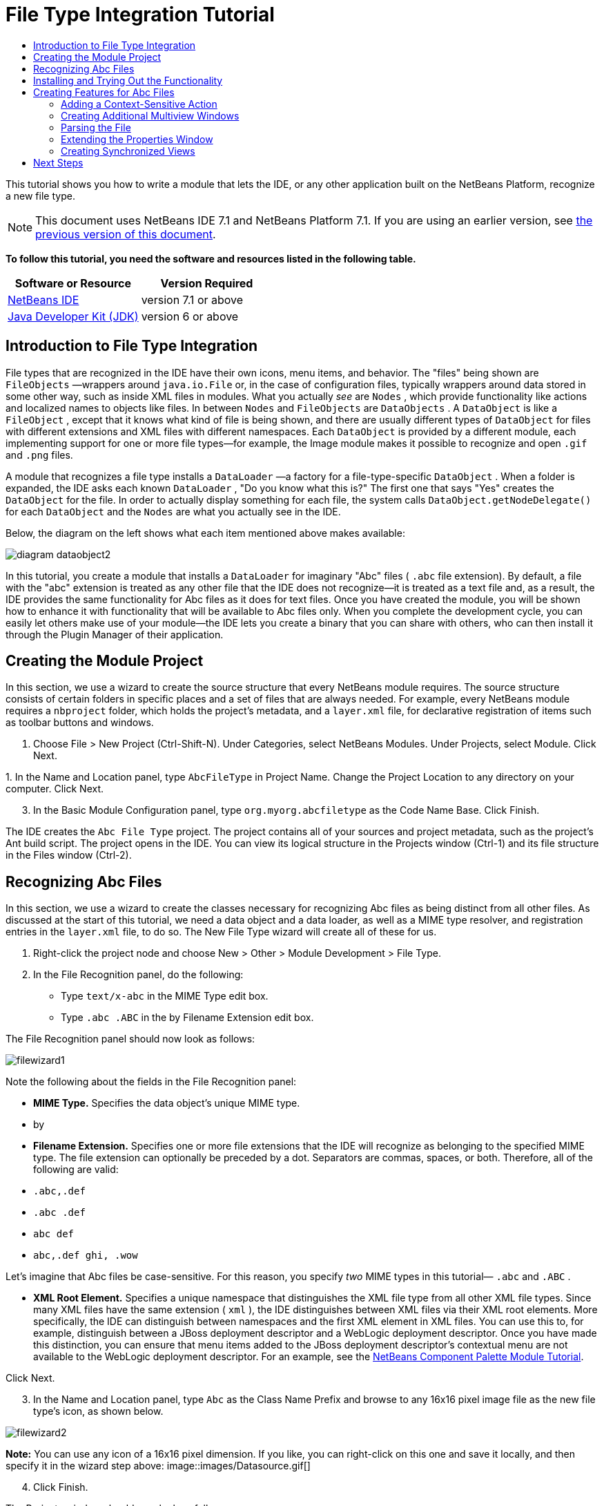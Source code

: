 // 
//     Licensed to the Apache Software Foundation (ASF) under one
//     or more contributor license agreements.  See the NOTICE file
//     distributed with this work for additional information
//     regarding copyright ownership.  The ASF licenses this file
//     to you under the Apache License, Version 2.0 (the
//     "License"); you may not use this file except in compliance
//     with the License.  You may obtain a copy of the License at
// 
//       http://www.apache.org/licenses/LICENSE-2.0
// 
//     Unless required by applicable law or agreed to in writing,
//     software distributed under the License is distributed on an
//     "AS IS" BASIS, WITHOUT WARRANTIES OR CONDITIONS OF ANY
//     KIND, either express or implied.  See the License for the
//     specific language governing permissions and limitations
//     under the License.
//

= File Type Integration Tutorial
:jbake-type: platform-tutorial
:jbake-tags: tutorials 
:jbake-status: published
:syntax: true
:source-highlighter: pygments
:toc: left
:toc-title:
:icons: font
:experimental:
:description: File Type Integration Tutorial - Apache NetBeans
:keywords: Apache NetBeans Platform, Platform Tutorials, File Type Integration Tutorial

This tutorial shows you how to write a module that lets the IDE, or any other application built on the NetBeans Platform, recognize a new file type.

NOTE:  This document uses NetBeans IDE 7.1 and NetBeans Platform 7.1. If you are using an earlier version, see  link:../70/nbm-filetype.html[the previous version of this document].





*To follow this tutorial, you need the software and resources listed in the following table.*

|===
|Software or Resource |Version Required 

| link:https://netbeans.apache.org/download/index.html[NetBeans IDE] |version 7.1 or above 

| link:https://www.oracle.com/technetwork/java/javase/downloads/index.html[Java Developer Kit (JDK)] |version 6 or above 
|===


== Introduction to File Type Integration

File types that are recognized in the IDE have their own icons, menu items, and behavior. The "files" being shown are  ``FileObjects`` —wrappers around  ``java.io.File``  or, in the case of configuration files, typically wrappers around data stored in some other way, such as inside XML files in modules. What you actually _see_ are  ``Nodes`` , which provide functionality like actions and localized names to objects like files. In between  ``Nodes``  and  ``FileObjects``  are  ``DataObjects`` . A  ``DataObject``  is like a  ``FileObject`` , except that it knows what kind of file is being shown, and there are usually different types of  ``DataObject``  for files with different extensions and XML files with different namespaces. Each  ``DataObject``  is provided by a different module, each implementing support for one or more file types—for example, the Image module makes it possible to recognize and open  ``.gif``  and  ``.png``  files.

A module that recognizes a file type installs a  ``DataLoader`` —a factory for a file-type-specific  ``DataObject`` . When a folder is expanded, the IDE asks each known  ``DataLoader`` , "Do you know what this is?" The first one that says "Yes" creates the  ``DataObject``  for the file. In order to actually display something for each file, the system calls  ``DataObject.getNodeDelegate()``  for each  ``DataObject``  and the  ``Nodes``  are what you actually see in the IDE.

Below, the diagram on the left shows what each item mentioned above makes available:


image::images/diagram-dataobject2.png[]

In this tutorial, you create a module that installs a  ``DataLoader``  for imaginary "Abc" files ( ``.abc``  file extension). By default, a file with the "abc" extension is treated as any other file that the IDE does not recognize—it is treated as a text file and, as a result, the IDE provides the same functionality for Abc files as it does for text files. Once you have created the module, you will be shown how to enhance it with functionality that will be available to Abc files only. When you complete the development cycle, you can easily let others make use of your module—the IDE lets you create a binary that you can share with others, who can then install it through the Plugin Manager of their application.


== Creating the Module Project

In this section, we use a wizard to create the source structure that every NetBeans module requires. The source structure consists of certain folders in specific places and a set of files that are always needed. For example, every NetBeans module requires a  ``nbproject``  folder, which holds the project's metadata, and a  ``layer.xml``  file, for declarative registration of items such as toolbar buttons and windows.


[start=1]
1. Choose File > New Project (Ctrl-Shift-N). Under Categories, select NetBeans Modules. Under Projects, select Module. Click Next.

[start=2]
1. 
In the Name and Location panel, type  ``AbcFileType``  in Project Name. Change the Project Location to any directory on your computer. Click Next.


[start=3]
1. In the Basic Module Configuration panel, type  ``org.myorg.abcfiletype``  as the Code Name Base. Click Finish.

The IDE creates the  ``Abc File Type``  project. The project contains all of your sources and project metadata, such as the project's Ant build script. The project opens in the IDE. You can view its logical structure in the Projects window (Ctrl-1) and its file structure in the Files window (Ctrl-2).


== Recognizing Abc Files

In this section, we use a wizard to create the classes necessary for recognizing Abc files as being distinct from all other files. As discussed at the start of this tutorial, we need a data object and a data loader, as well as a MIME type resolver, and registration entries in the  ``layer.xml``  file, to do so. The New File Type wizard will create all of these for us.


[start=1]
1. Right-click the project node and choose New > Other > Module Development > File Type.

[start=2]
1. In the File Recognition panel, do the following:
* Type  ``text/x-abc``  in the MIME Type edit box.
* Type  ``.abc .ABC``  in the by Filename Extension edit box.

The File Recognition panel should now look as follows:


image::images/filewizard1.png[]

Note the following about the fields in the File Recognition panel:

* *MIME Type.* Specifies the data object's unique MIME type.
* by
* *Filename Extension.* Specifies one or more file extensions that the IDE will recognize as belonging to the specified MIME type. The file extension can optionally be preceded by a dot. Separators are commas, spaces, or both. Therefore, all of the following are valid:
*  ``.abc,.def`` 
*  ``.abc .def`` 
*  ``abc def`` 
*  ``abc,.def ghi, .wow`` 

Let's imagine that Abc files be case-sensitive. For this reason, you specify _two_ MIME types in this tutorial— ``.abc``  and  ``.ABC`` .

* *XML Root Element.* Specifies a unique namespace that distinguishes the XML file type from all other XML file types. Since many XML files have the same extension ( ``xml`` ), the IDE distinguishes between XML files via their XML root elements. More specifically, the IDE can distinguish between namespaces and the first XML element in XML files. You can use this to, for example, distinguish between a JBoss deployment descriptor and a WebLogic deployment descriptor. Once you have made this distinction, you can ensure that menu items added to the JBoss deployment descriptor's contextual menu are not available to the WebLogic deployment descriptor. For an example, see the  link:nbm-palette-api2.html[NetBeans Component Palette Module Tutorial].

Click Next.


[start=3]
1. In the Name and Location panel, type  ``Abc``  as the Class Name Prefix and browse to any 16x16 pixel image file as the new file type's icon, as shown below.


image::images/filewizard2.png[]

*Note:* You can use any icon of a 16x16 pixel dimension. If you like, you can right-click on this one and save it locally, and then specify it in the wizard step above: 
image::images/Datasource.gif[]


[start=4]
1. Click Finish.

The Projects window should now look as follows:


image::images/filewizard3.png[]

Each of the newly generated files is briefly introduced:

* *AbcDataObject.java.* Wraps a  ``FileObject`` . DataObjects are produced by DataLoaders. For more information, see  link:https://netbeans.apache.org/wiki/devfaqdataobject[What is a DataObject?].
* *AbcResolver.xml.* Maps the  ``.abc``  and  ``.ABC``  extensions to the MIME type. The  ``AbcDataLoader``  only recognizes the MIME type; it does not know about the file extension. That is the task of the MIME type resolver, which uses  link:https://bits.netbeans.org/dev/javadoc/org-openide-filesystems/org/openide/filesystems/doc-files/resolverDocumentation.html[these] rules to determine whether a file is recognized.
* *AbcTemplate.abc.* Provides the basis of a file template that is registered in the  ``layer.xml``  such that it will be installed in the New File dialog as a new template.
* *AbcVisualElement.java.* Sample visual tab in multiview editor.

In the  ``layer.xml``  file, you should see the following:


[source,xml]
----

<folder name="Loaders">
    <folder name="text">
        <folder name="x-abc">
            <folder name="Actions">
                <file name="org-openide-actions-CopyAction.shadow">
                    <attr name="originalFile" stringvalue="Actions/Edit/org-openide-actions-CopyAction.instance"/>
                    <attr name="position" intvalue="400"/>
                </file>
                <file name="org-openide-actions-CutAction.shadow">
                    <attr name="originalFile" stringvalue="Actions/Edit/org-openide-actions-CutAction.instance"/>
                    <attr name="position" intvalue="300"/>
                </file>
                <file name="org-openide-actions-DeleteAction.shadow">
                    <attr name="originalFile" stringvalue="Actions/Edit/org-openide-actions-DeleteAction.instance"/>
                    <attr name="position" intvalue="600"/>
                </file>
                <file name="org-openide-actions-FileSystemAction.shadow">
                    <attr name="originalFile" stringvalue="Actions/System/org-openide-actions-FileSystemAction.instance"/>
                    <attr name="position" intvalue="1100"/>
                </file>
                <file name="org-openide-actions-OpenAction.shadow">
                    <attr name="originalFile" stringvalue="Actions/System/org-openide-actions-OpenAction.instance"/>
                    <attr name="position" intvalue="100"/>
                </file>
                <file name="org-openide-actions-PropertiesAction.shadow">
                    <attr name="originalFile" stringvalue="Actions/System/org-openide-actions-PropertiesAction.instance"/>
                    <attr name="position" intvalue="1400"/>
                </file>
                <file name="org-openide-actions-RenameAction.shadow">
                    <attr name="originalFile" stringvalue="Actions/System/org-openide-actions-RenameAction.instance"/>
                    <attr name="position" intvalue="700"/>
                </file>
                <file name="org-openide-actions-SaveAsTemplateAction.shadow">
                    <attr name="originalFile" stringvalue="Actions/System/org-openide-actions-SaveAsTemplateAction.instance"/>
                    <attr name="position" intvalue="900"/>
                </file>
                <file name="org-openide-actions-ToolsAction.shadow">
                    <attr name="originalFile" stringvalue="Actions/System/org-openide-actions-ToolsAction.instance"/>
                    <attr name="position" intvalue="1300"/>
                </file>
                <file name="sep-1.instance">
                    <attr name="instanceClass" stringvalue="javax.swing.JSeparator"/>
                    <attr name="position" intvalue="200"/>
                </file>
                <file name="sep-2.instance">
                    <attr name="instanceClass" stringvalue="javax.swing.JSeparator"/>
                    <attr name="position" intvalue="500"/>
                </file>
                <file name="sep-3.instance">
                    <attr name="instanceClass" stringvalue="javax.swing.JSeparator"/>
                    <attr name="position" intvalue="800"/>
                </file>
                <file name="sep-4.instance">
                    <attr name="instanceClass" stringvalue="javax.swing.JSeparator"/>
                    <attr name="position" intvalue="1000"/>
                </file>
                <file name="sep-5.instance">
                    <attr name="instanceClass" stringvalue="javax.swing.JSeparator"/>
                    <attr name="position" intvalue="1200"/>
                </file>
            </folder>
            <folder name="Factories">
                <file name="AbcDataLoader.instance">
                    <attr name="SystemFileSystem.icon" urlvalue="nbresloc:/org/myorg/abcfiletype/Datasource.gif"/>
                    <attr name="dataObjectClass" stringvalue="org.myorg.abcfiletype.AbcDataObject"/>
                    <attr name="instanceCreate" methodvalue="org.openide.loaders.DataLoaderPool.factory"/>
                    <attr name="mimeType" stringvalue="text/x-abc"/>
                </file>
            </folder>
        </folder>
    </folder>
</folder>
<folder name="Services">
    <folder name="MIMEResolver">
        <file name="AbcResolver.xml" url="AbcResolver.xml">
            <attr name="displayName" bundlevalue="org.myorg.abcfiletype.Bundle#Services/MIMEResolver/AbcResolver.xml"/>
        </file>
    </folder>
</folder>
----


== Installing and Trying Out the Functionality

Let's now install the module and then use the basic functionality we've created so far. The IDE uses an Ant build script to build and install your module. The build script is created for you when you create the project.


[start=1]
1. In the Projects window, right-click the  ``AbcFileType``  project and choose Run. A new instance of the IDE starts, installing your module into itself.


[start=2]
1. Choose Window | Favorites and then browse to the "AbcTemplate.abc" file in your module source structure. Notice that the icon assigned to your file type is shown for your file and that you can open the file in the IDE's text editor:


image::images/run1.png[]


[start=3]
1. Click the "Visual" tab and notice that you have a starting point for creating a visual page in a multiview editor:


image::images/run2.png[]


[start=4]
1. Next, let's use the IDE to create a new file using the Abc template registered in the module. To get started, use the New Project dialog (Ctrl-Shift-N) to create any kind of application in the IDE. Once you have a project, right-click the project node and choose New > Other. In the Other category, a template is available for working with the new file type:


image::images/filetemplate.png[]

Complete the wizard and you will have created a file that can be used for starting off the user's work with the given file type.

If you want to provide default code via the template, add the code to the  ``AbcTemplate.abc``  file that the New File Type wizard created for you.


== Creating Features for Abc Files

Now that the NetBeans Platform is able to distinguish Abc files from all other types of files, it is time to add features specifically for these types of files. In this section, we add a menu item on the right-click contextual menu of the file's node in the explorer windows, such as in the Projects window, and we enable the file to open into a window, instead of into an editor.


=== Adding a Context-Sensitive Action

In this subsection, we use the New Action wizard to create a Java class that will perform an action for our file type. The wizard will also register the class in the  ``layer.xml``  file such that the user will be able to invoke the action from the right-click contextual menu of the file type's node in an explorer window.


[start=1]
1. Right-click the project node and choose New > Action.

[start=2]
1. 
In the Action Type panel, click Conditionally Enabled. Type  ``org.myorg.abcfiletype.AbcDataObject`` , which is the fully qualified name of the data object generated above by the New File Type wizard, as shown below:


image::images/newaction1.png[]

Click Next.


[start=3]
1. In the GUI Registration panel, select the 'File' category in the Category drop-down list. The Category drop-down list controls where an action is shown in the Keyboard Shortcuts editor in the IDE.

Next, Unselect Global Menu Item and then select File Type Contect Menu Item. In the Content Type drop-down list, select the MIME type you specified above in the New File Type wizard, as shown below:


image::images/newaction2.png[]

Notice that you can set the position of the menu item and that you can separate the menu item from the item before it and after it. Click Next.


[start=4]
1. In the Name and Location panel, type  ``MyAction``  as the Class Name and type  ``My Action``  as the Display Name. Optionally, provide an icon to be displayed.


image::images/newaction3.png[]

Click Finish and  ``MyAction.java``  is added to the  ``org.myorg.abcfiletype``  package.


[start=5]
1. In the Source Editor, add some code to the action's  ``actionPerformed``  method:

[source,java]
----

@Override
public void actionPerformed(ActionEvent ev) {
   FileObject f = context.getPrimaryFile();
   String displayName = FileUtil.getFileDisplayName(f);
   String msg = "I am " + displayName + ". Hear me roar!";
   NotifyDescriptor nd = new NotifyDescriptor.Message(msg);
   DialogDisplayer.getDefault().notify(nd);
}
----

Press Ctrl-Shift-I. The IDE automatically adds import statements to the top of the class.

Some code is still underlined in red, to indicate that not all of the required packages are on the classpath. Right-click the project node, choose Properties, and click Libraries in the Project Properties dialog box. Click Add at the top of the Libraries tab and add the Dialogs API.

In the  ``MyAction.java``  class, press Ctrl-Shift-I again. The red underlining disappears because the IDE finds the required packages in the Dialogs API.

The code should now be as follows:


[source,java]
----

import java.awt.event.ActionListener;
import java.awt.event.ActionEvent;
import org.openide.DialogDisplayer;
import org.openide.NotifyDescriptor;

import org.openide.awt.ActionRegistration;
import org.openide.awt.ActionReference;
import org.openide.awt.ActionReferences;
import org.openide.awt.ActionID;
import org.openide.filesystems.FileObject;
import org.openide.filesystems.FileUtil;
import org.openide.util.NbBundle.Messages;

@ActionID(category = "File",
id = "org.myorg.abcfiletype.MyAction")
@ActionRegistration(displayName = "#CTL_MyAction")
@ActionReferences({
    @ActionReference(path = "Loaders/text/x-abc/Actions", position = 0)
})
@Messages("CTL_MyAction=My Action")
public final class MyAction implements ActionListener {

    private final AbcDataObject context;

    public MyAction(AbcDataObject context) {
        this.context = context;
    }

    public void actionPerformed(ActionEvent ev) {
        FileObject f = context.getPrimaryFile();
        String displayName = FileUtil.getFileDisplayName(f);
        String msg = "I am " + displayName + ". Hear me roar!";
        NotifyDescriptor nd = new NotifyDescriptor.Message(msg);
        DialogDisplayer.getDefault().notify(nd);
    }
    
}
----


[start=6]
1. Run the module again, as you did in the previous section.

[start=7]
1. 
Create an Abc file, using the template shown in the previous section, and right-click the file's node in one of the explorer views, such as in the Projects window or Favorites window.

Notice that, again, the Abc file has the icon you assigned to it and that the list of actions defined in its  ``layer.xml``  file is available from the right-click contextual menu:


image::images/newaction4.png[]


[start=8]
1. Choose the new menu item, the Abc file's name and location are shown:


image::images/69-information.png[]

You now know how to create a new context-sensitive action that appears in the context menu of a file of the given type, in the Projects window, Files window or the Favorites window.


=== Creating Additional Multiview Windows

Let's create a new multiview window. The first tab of a multiview window is typically used to display the source view of the file, while the second and subsequent tabs typically show various visual views. More than two tabs can also be provided, each tab providing further levels of detail about the opened file.


[start=1]
1. For each tab that you want to create in the multiview window, create a class that implements JPanel and MultiViewElement. For purposes of this tutorial, start by creating a class called  ``AbcVisualElement2`` , implementing the specified classes:

[source,java]
----

import javax.swing.Action;
import javax.swing.JComponent;
import javax.swing.JPanel;
import javax.swing.JToolBar;
import org.netbeans.core.spi.multiview.CloseOperationState;
import org.netbeans.core.spi.multiview.MultiViewElement;
import org.netbeans.core.spi.multiview.MultiViewElementCallback;
import org.openide.awt.UndoRedo;
import org.openide.util.Lookup;
import org.openide.util.NbBundle;
import org.openide.windows.TopComponent;

@MultiViewElement.Registration(displayName = "#LBL_Abc_VISUAL2",
iconBase = "org/myorg/abcfiletype/Datasource.gif",
mimeType = "text/x-abc",
persistenceType = TopComponent.PERSISTENCE_NEVER,
preferredID = "AbcVisual2",
position = 3000)
@NbBundle.Messages({
    "LBL_Abc_VISUAL2=Visual2"
})
public class AbcVisualElement2 extends JPanel implements MultiViewElement {

    private AbcDataObject obj;
    private JToolBar toolbar = new JToolBar();
    private transient MultiViewElementCallback callback;

    public AbcVisualElement2(Lookup lkp) {
        obj = lkp.lookup(AbcDataObject.class);
        assert obj != null;
    }

    @Override
    public String getName() {
        return "AbcVisualElement2";
    }
    
    @Override
    public JComponent getVisualRepresentation() {
        return this;
    }

    @Override
    public JComponent getToolbarRepresentation() {
        return toolbar;
    }

    @Override
    public Action[] getActions() {
        return new Action[0];
    }

    @Override
    public Lookup getLookup() {
        return obj.getLookup();
    }

    @Override
    public void componentOpened() {
    }

    @Override
    public void componentClosed() {
    }

    @Override
    public void componentShowing() {
    }

    @Override
    public void componentHidden() {
    }

    @Override
    public void componentActivated() {
    }

    @Override
    public void componentDeactivated() {
    }

    @Override
    public UndoRedo getUndoRedo() {
        return UndoRedo.NONE;
    }

    @Override
    public void setMultiViewCallback(MultiViewElementCallback callback) {
        this.callback = callback;
    }

    @Override
    public CloseOperationState canCloseElement() {
        return CloseOperationState.STATE_OK;
    }
    
}
----


[start=2]
1. Install and open the file again. Now you have a multiview window with an additional visual tab.

You now have two visual tabs in a multiview window. For each additional tab, create a new class just like the above.


=== Parsing the File

A  ``DataObject``  is like a  ``FileObject`` , except that it knows what kind of file is being shown. The "New File Type" wizard created a  ``DataObject``  for our file type, so let's now use it to parse the underlying file and expose its content as new nodes in the explorer views, e.g., the Projects window, Files window, and the Favorites window.

For background to this section and complete details on support for nodes on the NetBeans Platform, see  link:https://netbeans.apache.org/tutorials/nbm-nodesapi2.html[NetBeans Nodes API Tutorial].


[start=1]
1. Open the  ``AbcDataObject``  class and add this method:

[source,java]
----

@Override
protected Node createNodeDelegate() {
    return new DataNode(this, Children.LEAF, getLookup());
}
----

The method above provides a default Node for the underlying file. The default Node has no child nodes, which is evident by the "Children.LEAF" parameter that you see above.

Instead of passing in "Children.LEAF", let's now use the  ``ChildFactory``  class to create new child nodes of our Node class:


[source,java]
----

@Override
protected Node createNodeDelegate() {
    return new DataNode(
            this,
            *Children.create(new AbcChildFactory(this), true),*
            getLookup());
}
----


[start=2]
1. Define the  ``ChildFactory``  as follows:

[source,java]
----

private static class AbcChildFactory extends ChildFactory<String> {

    private final AbcDataObject dObj;

    public AbcChildFactory(AbcDataObject dObj) {
        this.dObj = dObj;
    }

    @Override
    protected boolean createKeys(List list) {
        FileObject fObj = dObj.getPrimaryFile();
        try {
            List<String> dObjContent = fObj.asLines();
            list.addAll(dObjContent);
        } catch (IOException ex) {
            Exceptions.printStackTrace(ex);
        }
        return true;
    }

    @Override
    protected Node createNodeForKey(String key) {
        Node childNode = new AbstractNode(Children.LEAF);
        childNode.setDisplayName(key);
        return childNode;
    }

}
----


[start=3]
1. In your module sources, open  ``AbcTemplate.abc``  and enter the following text, or something like it, i.e., add several lines of text to your template file:

[source,java]
----

hello
world
how are things
today
----


[start=4]
1. Run the module again, create an Abc file from the template again, and then notice that you can expand the generated file:


image::images/expanded.png[]


=== Extending the Properties Window

Our Node now has child Nodes. In this section, we also assign properties to our Node. The properties are displayed in the Properties window.

For background to this section and complete details on support for properties on the NetBeans Platform, see  link:https://netbeans.apache.org/tutorials/nbm-property-editors.html[NetBeans Property Editor Tutorial].

By default, the following properties are shown in the Properties window for our new file:


image::images/props1.png[]

We will now change the default properties to show a custom property instead.


[start=1]
1. Open the  ``AbcDataObject``  class and change the  ``createNodeDelegate``  method so that our own  ``AbcNode``  will be created instead of the generic  ``DataNode`` :

[source,java]
----

@Override
protected Node createNodeDelegate() {
    return new *AbcNode*(
            this,
            Children.create(new AbcChildFactory(this), true),
            getLookup());
}
----

The  ``AbcNode``  does not exist yet, you will create it in the next step.


[start=2]
1. Define the  ``AbcNode``  as follows:

[source,java]
----

class AbcNode extends DataNode {

    public AbcNode(AbcDataObject aThis, Children kids, Lookup lookup) {
        super(aThis, kids, lookup);
    }

    @Override
    protected Sheet createSheet() {
        Sheet sheet = super.createSheet();
        Sheet.Set set = Sheet.createPropertiesSet();
        sheet.put(set);
        set.put(new LineCountProperty(this));
        return sheet;
    }

    private class LineCountProperty extends ReadOnly<Integer> {

        private final AbcNode node;

        public LineCountProperty(AbcNode node) {
            super("lineCount", Integer.class, "Line Count", "Number of Lines");
            this.node = node;
        }

        @Override
        public Integer getValue() throws IllegalAccessException, InvocationTargetException {
            int lineCount = 0;
            DataObject abcDobj = node.getDataObject();
            FileObject abcFo = abcDobj.getPrimaryFile();
            try {
                lineCount = abcFo.asLines().size();
            } catch (IOException ex) {
                Exceptions.printStackTrace(ex);
            }
            return lineCount;
        }

    }

}
----


[start=3]
1. Run the module again, open the Properties window, and notice your property is displayed:


image::images/props2.png[]


=== Creating Synchronized Views

Let's now illustrate via a small example how the various views can be synchronized.

For background to this section and complete details on the Visual Library in the NetBeans Platform, see "NetBeans APIs for Visualizing Data" in the  link:https://netbeans.apache.org/kb/docs/platform.html[NetBeans Platform Learning Trail].


[start=1]
1. Create a new Java Swing panel named "AbcVisualElementPanel".

[start=2]
1. Define the constructor of the panel as follows:

[source,java]
----

public AbcVisualElementPanel(final AbcDataObject dobj) {
    initComponents();
    setLayout(new BorderLayout());
    final Scene scene = new Scene();
    final LayerWidget layer = new LayerWidget(scene);
    refresh(scene, layer, dobj);
    dobj.getPrimaryFile().addFileChangeListener(new FileChangeAdapter() {
        @Override
        public void fileChanged(FileEvent fe) {
            layer.removeChildren();
            refresh(scene, layer, dobj);
            scene.validate();
        }
    });
    scene.addChild(layer);
    add(scene.createView(), BorderLayout.CENTER);
}

private void refresh(Scene scene, LayerWidget layer, AbcDataObject dobj) {
    try {
        List<String> lines = dobj.getPrimaryFile().asLines();
        for (int i = 0; i < lines.size(); i++) {
            String line = lines.get(i);
            LabelWidget widget = new LabelWidget(scene, line);
            widget.getActions().addAction(ActionFactory.createMoveAction());
            widget.setPreferredLocation(new Point(20, 90*i));
            layer.addChild(widget);
        }
    } catch (Exception e) {
    }
}
----


[start=3]
1. In "AbcVisualElement", return the  ``JPanel``  created above, as follows:


[source,java]
----


@Override
public JComponent getVisualRepresentation() {
    return new AbcVisualElementPanel(obj);
}
----


[start=4]
1. Run the module again and notice that the first tab is synchronized with the second tab:


image::images/synchronized1.png[]

Make a change in the source view, switch to this visual view, and notice that the visual view reflects the changed source view.

link:http://netbeans.apache.org/community/mailing-lists.html[Send Us Your Feedback]


== Next Steps

For more information about creating and developing NetBeans modules, see the following resources:

*  link:https://netbeans.apache.org/platform/index.html[NetBeans Platform Homepage]
*  link:https://bits.netbeans.org/dev/javadoc/[NetBeans API List (Current Development Version)]
*  link:https://netbeans.apache.org/kb/docs/platform.html[Other Related Tutorials]
